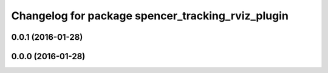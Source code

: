 ^^^^^^^^^^^^^^^^^^^^^^^^^^^^^^^^^^^^^^^^^^^^^^^^^^
Changelog for package spencer_tracking_rviz_plugin
^^^^^^^^^^^^^^^^^^^^^^^^^^^^^^^^^^^^^^^^^^^^^^^^^^

0.0.1 (2016-01-28)
------------------

0.0.0 (2016-01-28)
------------------
